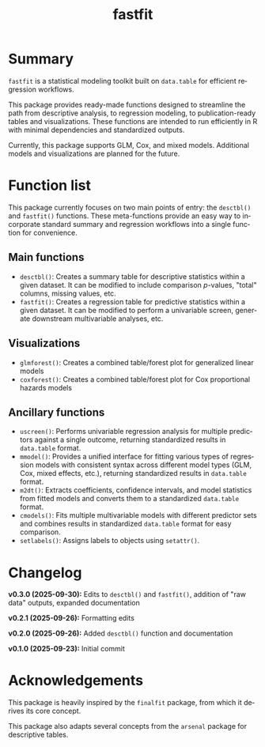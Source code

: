 #+TITLE: fastfit
#+LANGUAGE: en
#+OPTIONS: toc:1 num:nil ^:nil

* Summary

~fastfit~ is a statistical modeling toolkit built on ~data.table~ for efficient regression workflows.

This package provides ready-made functions designed to streamline the path from descriptive analysis, to regression modeling, to publication-ready tables and visualizations.  These functions are intended to run efficiently in R with minimal dependencies and standardized outputs.

Currently, this package supports GLM, Cox, and mixed models.  Additional models and visualizations are planned for the future.

* Function list

This package currently focuses on two main points of entry: the ~desctbl()~ and ~fastfit()~ functions.  These meta-functions provide an easy way to incorporate standard summary and regression workflows into a single function for convenience.

** Main functions

- ~desctbl()~: Creates a summary table for descriptive statistics within a given dataset.  It can be modified to include comparison /p/-values, "total" columns, missing values, etc.
- ~fastfit()~: Creates a regression table for predictive statistics within a given dataset.  It can be modified to perform a univariable screen, generate downstream multivariable analyses, etc.

** Visualizations

- ~glmforest()~: Creates a combined table/forest plot for generalized linear models
- ~coxforest()~: Creates a combined table/forest plot for Cox proportional hazards models

** Ancillary functions

- ~uscreen()~: Performs univariable regression analysis for multiple predictors against a single outcome, returning standardized results in ~data.table~ format.
- ~mmodel()~: Provides a unified interface for fitting various types of regression models with consistent syntax across different model types (GLM, Cox, mixed effects, etc.), returning standardized results in ~data.table~ format.
- ~m2dt()~: Extracts coefficients, confidence intervals, and model statistics from fitted models and converts them to a standardized ~data.table~ format.
- ~cmodels()~: Fits multiple multivariable models with different predictor sets and combines results in standardized ~data.table~ format for easy comparison.
- ~setlabels()~: Assigns labels to objects using ~setattr()~.

* Changelog

*v0.3.0 (2025-09-30):* Edits to ~desctbl()~ and ~fastfit()~, addition of "raw data" outputs, expanded documentation

*v0.2.1 (2025-09-26):* Formatting edits

*v0.2.0 (2025-09-26):* Added ~desctbl()~ function and documentation

*v0.1.0 (2025-09-23):* Initial commit

* Acknowledgements

This package is heavily inspired by the ~finalfit~ package, from which it derives its core concept.

This package also adapts several concepts from the ~arsenal~ package for descriptive tables.

